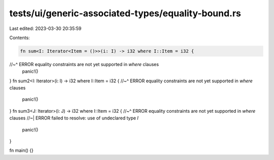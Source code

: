 tests/ui/generic-associated-types/equality-bound.rs
===================================================

Last edited: 2023-03-30 20:35:59

Contents:

.. code-block:: rs

    fn sum<I: Iterator<Item = ()>>(i: I) -> i32 where I::Item = i32 {
//~^ ERROR equality constraints are not yet supported in `where` clauses
    panic!()
}
fn sum2<I: Iterator>(i: I) -> i32 where I::Item = i32 {
//~^ ERROR equality constraints are not yet supported in `where` clauses
    panic!()
}
fn sum3<J: Iterator>(i: J) -> i32 where I::Item = i32 {
//~^ ERROR equality constraints are not yet supported in `where` clauses
//~| ERROR failed to resolve: use of undeclared type `I`
    panic!()
}

fn main() {}


